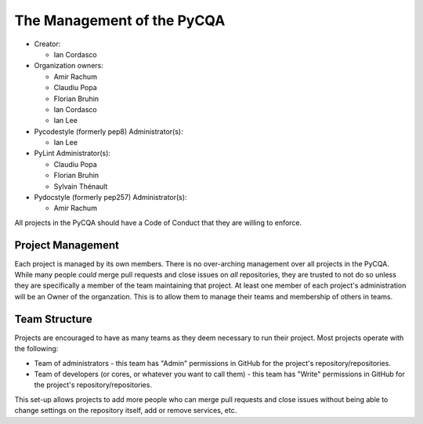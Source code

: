=============================
 The Management of the PyCQA
=============================

- Creator:

  * Ian Cordasco

- Organization owners:

  * Amir Rachum
  * Claudiu Popa
  * Florian Bruhin
  * Ian Cordasco
  * Ian Lee

- Pycodestyle (formerly pep8) Administrator(s):

  * Ian Lee

- PyLint Administrator(s):

  * Claudiu Popa
  * Florian Bruhin
  * Sylvain Thénault

- Pydocstyle (formerly pep257) Administrator(s):

  * Amir Rachum

All projects in the PyCQA should have a Code of Conduct that they are willing
to enforce.


Project Management
==================

Each project is managed by its own members. There is no over-arching
management over all projects in the PyCQA. While many people *could* merge
pull requests and close issues on *all* repositories, they are trusted to not
do so unless they are specifically a member of the team maintaining that
project. At least one member of each project's administration will be an Owner
of the organzation. This is to allow them to manage their teams and membership
of others in teams.


Team Structure
==============

Projects are encouraged to have as many teams as they deem necessary to run
their project. Most projects operate with the following:

- Team of administrators - this team has "Admin" permissions in GitHub for
  the project's repository/repositories.

- Team of developers (or cores, or whatever you want to call them) - this team
  has "Write" permissions in GitHub for the project's repository/repositories.

This set-up allows projects to add more people who can merge pull requests and
close issues without being able to change settings on the repository itself,
add or remove services, etc.
